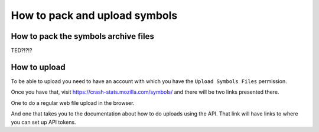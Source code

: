 .. index:: symbols

How to pack and upload symbols
==============================

How to pack the symbols archive files
-------------------------------------

TED?!?!?

How to upload
-------------

To be able to upload you need to have an account with which you
have the ``Upload Symbols Files`` permission.

Once you have that, visit https://crash-stats.mozilla.com/symbols/
and there will be two links presented there.

One to do a regular web file upload in the browser.

And one that takes you to the documentation about how to do uploads
using the API. That link will have links to where you can set up
API tokens.
